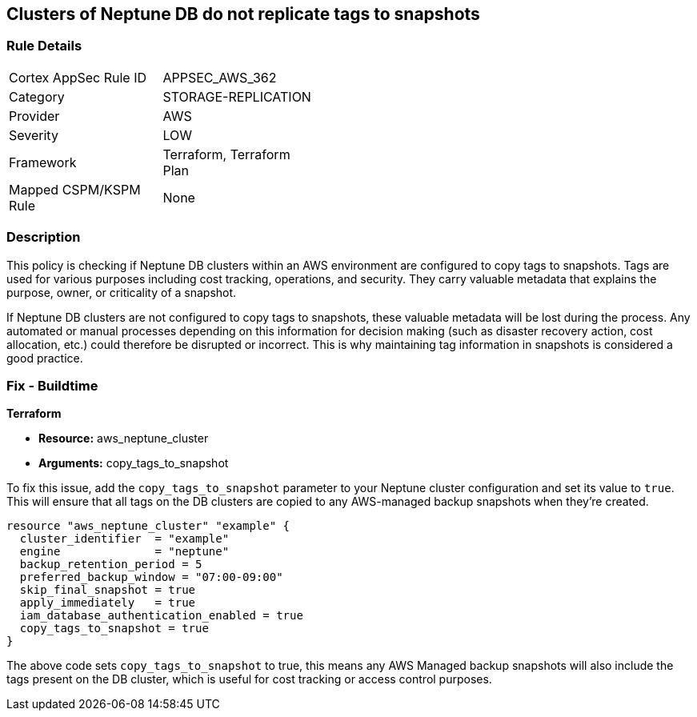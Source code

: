 
== Clusters of Neptune DB do not replicate tags to snapshots

=== Rule Details

[width=45%]
|===
|Cortex AppSec Rule ID |APPSEC_AWS_362
|Category |STORAGE-REPLICATION
|Provider |AWS
|Severity |LOW
|Framework |Terraform, Terraform Plan
|Mapped CSPM/KSPM Rule |None
|===


=== Description

This policy is checking if Neptune DB clusters within an AWS environment are configured to copy tags to snapshots. Tags are used for various purposes including cost tracking, operations, and security. They carry valuable metadata that explains the purpose, owner, or criticality of a snapshot.

If Neptune DB clusters are not configured to copy tags to snapshots, these valuable metadata will be lost during the process. Any automated or manual processes depending on this information for decision making (such as disaster recovery action, cost allocation, etc.) could therefore be disrupted or incorrect. This is why maintaining tag information in snapshots is considered a good practice.

=== Fix - Buildtime

*Terraform*

* *Resource:* aws_neptune_cluster
* *Arguments:* copy_tags_to_snapshot

To fix this issue, add the `copy_tags_to_snapshot` parameter to your Neptune cluster configuration and set its value to `true`. This will ensure that all tags on the DB clusters are copied to any AWS-managed backup snapshots when they're created.

[source,hcl]
```
resource "aws_neptune_cluster" "example" {
  cluster_identifier  = "example"
  engine              = "neptune"
  backup_retention_period = 5
  preferred_backup_window = "07:00-09:00"
  skip_final_snapshot = true
  apply_immediately   = true
  iam_database_authentication_enabled = true 
  copy_tags_to_snapshot = true 
}
```

The above code sets `copy_tags_to_snapshot` to true, this means any AWS Managed backup snapshots will also include the tags present on the DB cluster, which is useful for cost tracking or access control purposes.

